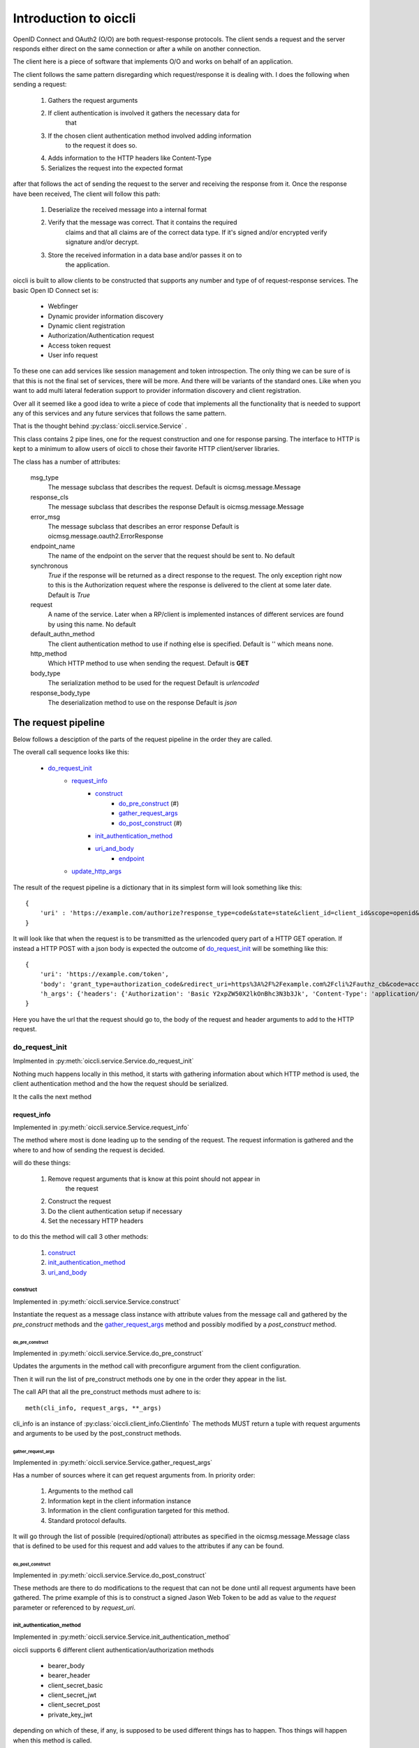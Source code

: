 .. _oiccli_intro:

**********************
Introduction to oiccli
**********************

OpenID Connect and OAuth2 (O/O) are both request-response protocols.
The client sends a request and the server responds either direct on the
same connection or after a while on another connection.

The client here is a piece of software that implements O/O and works on behalf
of an application.

The client follows the same pattern disregarding which request/response
it is dealing with. I does the following when sending a request:

    1. Gathers the request arguments
    2. If client authentication is involved it gathers the necessary data for
        that
    3. If the chosen client authentication method involved adding information
        to the request it does so.
    4. Adds information to the HTTP headers like Content-Type
    5. Serializes the request into the expected format

after that follows the act of sending the request to the server and receiving
the response from it.
Once the response have been received, The client will follow this path:

    1. Deserialize the received message into a internal format
    2. Verify that the message was correct. That it contains the required
        claims and that all claims are of the correct data type. If it's signed
        and/or encrypted verify signature and/or decrypt.
    3. Store the received information in a data base and/or passes it on to
        the application.

oiccli is built to allow clients to be constructed that supports any number
and type of of request-response services. The basic Open ID Connect set is:

    - Webfinger
    - Dynamic provider information discovery
    - Dynamic client registration
    - Authorization/Authentication request
    - Access token request
    - User info request

To these one can add services like session management and token introspection.
The only thing we can be sure of is that this is not the final set of
services, there will be more. And there will be variants of the standard ones.
Like when you want to add multi lateral federation support to provider
information discovery and client registration.

Over all it seemed like a good idea to write a piece of code that implements
all the functionality that is needed to support any of this services and
any future services that follows the same pattern.

That is the thought behind :py:class:`oiccli.service.Service` .

This class contains 2 pipe lines, one for the request construction and one
for response parsing. The interface to HTTP is kept to a minimum to allow
users of oiccli to chose their favorite HTTP client/server libraries.

The class has a number of attributes:

    msg_type
        The message subclass that describes the request.
        Default is oicmsg.message.Message

    response_cls
        The message subclass that describes the response
        Default is oicmsg.message.Message

    error_msg
        The message subclass that describes an error response
        Default is oicmsg.message.oauth2.ErrorResponse

    endpoint_name
        The name of the endpoint on the server that the request should be
        sent to.
        No default

    synchronous
        *True* if the response will be returned as a direct response to the
        request. The only exception right now to this is the Authorization
        request where the response is delivered to the client at some later
        date.
        Default is *True*

    request
        A name of the service. Later when a RP/client is implemented instances
        of different services are found by using this name.
        No default

    default_authn_method
        The client authentication method to use if nothing else is specified.
        Default is '' which means none.

    http_method
        Which HTTP method to use when sending the request.
        Default is **GET**

    body_type
        The serialization method to be used for the request
        Default is *urlencoded*

    response_body_type
        The deserialization method to use on the response
        Default is *json*


--------------------
The request pipeline
--------------------

Below follows a desciption of the parts of the request pipeline in the order
they are called.

The overall call sequence looks like this:

   - `do_request_init`_
        + `request_info`_
            * `construct`_
                - `do_pre_construct`_ (#)
                - `gather_request_args`_
                - `do_post_construct`_ (#)
            * `init_authentication_method`_
            * `uri_and_body`_
                - `endpoint`_
        + `update_http_args`_

The result of the request pipeline is a dictionary that in its simplest form
will look something like this::

    {
        'uri' : 'https://example.com/authorize?response_type=code&state=state&client_id=client_id&scope=openid&redirect_uri=https%3A%2F%2Fexample.com%2Fcli%2Fauthz_cb&nonce=P1B1nPCnzU4Mwg1hjzxkrA3DmnMQKPWl'
    }

It will look like that when the request is to be transmitted as the urlencoded
query part of a HTTP GET operation. If instead a HTTP POST with a json body is
expected the outcome of `do_request_init`_ will be something like this::

    {
        'uri': 'https://example.com/token',
        'body': 'grant_type=authorization_code&redirect_uri=https%3A%2F%2Fexample.com%2Fcli%2Fauthz_cb&code=access_code&client_id=client_id',
        'h_args': {'headers': {'Authorization': 'Basic Y2xpZW50X2lkOnBhc3N3b3Jk', 'Content-Type': 'application/x-www-form-urlencoded'}}
    }

Here you have the url that the request should go to, the body of the request
and header arguments to add to the HTTP request.

do_request_init
===============

Implmented in :py:meth:`oiccli.service.Service.do_request_init`

Nothing much happens locally in this method, it starts with gathering
information about which HTTP method is used, the client authentication method
and the how the request should be serialized.

It the calls the next method

request_info
------------

Implemented in :py:meth:`oiccli.service.Service.request_info`

The method where most is done leading up to the sending of the request.
The request information is gathered and the where to and how of sending the
request is decided.

will do these things:

    1. Remove request arguments that is know at this point should not appear in
        the request
    2. Construct the request
    3. Do the client authentication setup if necessary
    4. Set the necessary HTTP headers

to do this the method will call 3 other methods:

    1. `construct`_
    2. `init_authentication_method`_
    3. `uri_and_body`_

construct
'''''''''

Implemented in :py:meth:`oiccli.service.Service.construct`

Instantiate the request as a message class instance with attribute values
from the message call and gathered by the *pre_construct* methods and the
`gather_request_args`_ method and possibly modified by a *post_construct*
method.

do_pre_construct
++++++++++++++++

Implemented in :py:meth:`oiccli.service.Service.do_pre_construct`

Updates the arguments in the method call with preconfigure argument from
the client configuration.

Then it will run the list of pre_construct methods one by one in the order
they appear in the list.

The call API that all the pre_construct methods must adhere to is::

    meth(cli_info, request_args, **_args)


cli_info is an instance of :py:class:`oiccli.client_info.ClientInfo`
The methods MUST return a tuple with request arguments and arguments to be
used by the post_construct methods.

gather_request_args
+++++++++++++++++++

Implemented in :py:meth:`oiccli.service.Service.gather_request_args`

Has a number of sources where it can get request arguments from.
In priority order:

    1. Arguments to the method call
    2. Information kept in the client information instance
    3. Information in the client configuration targeted for this method.
    4. Standard protocol defaults.

It will go through the list of possible (required/optional) attributes
as specified in the oicmsg.message.Message class that is defined to be used
for this request and add values to the attributes if any can be found.

do_post_construct
+++++++++++++++++

Implemented in :py:meth:`oiccli.service.Service.do_post_construct`

These methods are there to do modifications to the request that can not be done
until all request arguments have been gathered.
The prime example of this is to construct a signed Jason Web Token to be
add as value to the *request* parameter or referenced to by *request_uri*.

init_authentication_method
''''''''''''''''''''''''''
Implemented in :py:meth:`oiccli.service.Service.init_authentication_method`

oiccli supports 6 different client authentication/authorization methods

    - bearer_body
    - bearer_header
    - client_secret_basic
    - client_secret_jwt
    - client_secret_post
    - private_key_jwt

depending on which of these, if any, is supposed to be used different things
has to happen. Thos things will happen when this method is called.

uri_and_body
''''''''''''
Implemented in :py:meth:`oiccli.service.Service.uri_and_body`

Depending on where the request are to be placed in the request (part of the
URL or as a POST body) and the serialization used the request in it's proper
form will be constructed and tagged with destination.

uri_and_body will return a dictionary that a HTTP client library can use
to send the request.

endpoint
++++++++
Implemented in :py:meth:`oiccli.service.Service.endpoint`

Picks the endpoint (URL) to which the request will be sent.

update_http_args
----------------
Implemented in :py:meth:`oiccli.service.Service.update_http_args`

Will add the HTTP header arguments that has been added while the request
has been travelling through the pipe line to a possible starting set.


---------------------
The response pipeline
---------------------

Below follows a desciption of the methods of the response pipeline in the order
they are called.

The overall call sequence looks like this:

   - `parse_request_response`_
        + `parse_response`_
            * `get_urlinfo`_
            * `do_post_parse_response`_ (#)
        + `parse_error_mesg`_

parse_request_response
======================

Deal with a self.httplib response. The response are expected to
follow a special pattern, having the attributes:

    - headers (list of tuples with headers attributes and their values)
    - status_code (integer)
    - text (The text version of the response)
    - url (The calling URL)

Depending on the status_code in the HTTP response different things will happen.
If it's in in the 200 <= x < 300 range then based on the value of Content-Type
in the HTTP headers an appropriate deserializer method will be chosen and then
*parse_response* will be called.

parse_response
--------------

Will initiate a *response_cls* instance with the result of deserializing the
result.
If the response turned out to be an error response even though the status_code
was in the 200 <= x < 300 range that is dealt with and an *error_msg* instance
is instantiated with the response.

Either way the response is verified (checked for required parameters and
parameter values being of the correct data types) and if it was not an error
response *do_post_parse_response* is called.

get_urlinfo
'''''''''''
Picks out the query or fragment component from a URL

do_post_parse_response
''''''''''''''''''''''

Runs the list of *post_parse_response* methods in the order they appear in the
list.

The API of these methods are::

    method(response, client_info, state=state, **_args)

The parameters being:

    response
        A Message subclass instance
    client_info
        A :py:class:`oiccli.client_info.ClientInfo` instance
    state
        The state value that was used in the authorization request
    _args
        A set of extra keyword arguments

parse_error_mesg
----------------

Parses an error message return with a 4XX error message. OAuth2 expects
400 errors, OpenID Connect also uses a 402 error. But we accept the full
range since serves seems to be able to use them all.

--------------
A conversation
--------------

This section will walk you through what might happen when a user wants to
use OIDC to authenticate/authorize and the Relying Party (RP) has never seen
the OpenID Connect Provider (OP) before. This is an example of how dynamic
the interaction between an RP and an OP can be using OIDC.

We start from knowing absolutely nothing, having to use WebFinger to find the
OP. The follows dynamic provider info discovery and client registration before
the user can be brought in and do the authentication/authorization bit.
And lastly the RP will ask for an access token and after that information
about the user.

Initial setup
=============

We need a couple of things initiated before we start.
The first one is initiating the services that the RP is going to use.
For this example we need these services::

    service_spec = [
        ('WebFinger', {}),
        ('ProviderInfoDiscovery', {}),
        ('Registration', {}),
        ('Authorization', {}),
        ('AccessToken', {}),
        ('RefreshAccessToken', {}),
        ('UserInfo', {})
    ]

and to initiate these we need to run::

    from oiccli.client_auth import CLIENT_AUTHN_METHOD
    from oiccli.oic.service import factory

    service = build_services(service_spec, factory, None, KEYJAR,
                         client_authn_method=CLIENT_AUTHN_METHOD)

**KEYJAR** contains the RP's signing and encryting keys. It's an
:py:class:`oicmsg.keyjar.KeyJar` instance

**service** is a dictionary with services identifiers as keys and
:py:class:`oiccli.service.Service` instances as values.

Next the :py:class:`oiccli.client_info.ClientInfo` instance::

    client_info = ClientInfo(
    KEYJAR,
    {
        "client_prefs":
            {
                "application_type": "web",
                "application_name": "rphandler",
                "contacts": ["ops@example.org"],
                "response_types": ["code"],
                "scope": ["openid", "profile", "email", "address", "phone"],
                "token_endpoint_auth_method": ["client_secret_basic",
                                               'client_secret_post'],
            },
        "redirect_uris": ["{}/authz_cb".format(BASEURL)],
        'behaviour':
            {
                "jwks_uri": "{}/static/jwks.json".format(BASEURL)
            }
        }
    )

    client_info.service = service

We will keep all the session information in the client_info instance

That's all we have to do when it comes to setup so now on to the actual
conversation.

Webfinger
=========

We will use WebFinger (RFC7033) to find out where we can learn more about the
OP. What we have to start with is an user identifier provided by the user.
The identifier we got was: **foobar@example.com** .
With this information we can do::

    info = service['webfinger'].do_request_init(client_info,
                                                resource='foobar@example.com')


service['webfinger'] will return the WebFinger service instance and running
the method do_request_init will return the information necessary to do a
HTTP request. In this case the value of *info* will be::

    {
        'uri': 'https://example.com/.well-known/webfinger?resource=acct%3Afoobar%40example.com&rel=http%3A%2F%2Fopenid.net%2Fspecs%2Fconnect%2F1.0%2Fissuer'
    }

as you can see the *do_request_init* constructed a URL that can be used
to get the wanted information.

Doing HTTP GET on this URL will return a JSON document that looks like this::

    {
    "subject": "acct:foobar@example.com",
    "links": [{"rel": "http://openid.net/specs/connect/1.0/issuer",
               "href": "https://example.com"}],
    "expires": "2018-02-04T11:08:41Z"}

To parse and use it I can run another method provide by the service instance::

    response = service['webfinger'].parse_response(webfinger_response,
                                                   client_info)

It's assumed that *webfinger_response* contains the JSON document mentioned
above.

*parse_response* doesn't just parse the response it also interprets it.
So the real result is that the information in **client_info** has changed.
We now has this::

    client_info.issuer: "https://example.com"

And that is all we need to fetch the provider info

Provider info discovery
=======================

We use the same process as with webfinger but with another service instance::

    info = service['provider_info'].do_request_init(client_info)

*info* will now contain::

    {'uri': 'https://example.com/.well-known/openid-configuration'}

And this is the first example of *magic* that you will see.

*do_request_init knows how to get the OpenID Connect providers discovery URL
from the client_info instance. Now, if you don't wanted to do webfinger because
perhaps the other side did not provide that service. Then you would have to
set *client_info.issuer* to the correct value.

Doing HTTP GET on the provided URL should get us the provider info.
It does and we get a JSON document that looks something like this::

    {
    "version": "3.0",
    "token_endpoint_auth_methods_supported": [
        "client_secret_post", "client_secret_basic",
        "client_secret_jwt", "private_key_jwt"],
    "claims_parameter_supported": True,
    "request_parameter_supported": True,
    "request_uri_parameter_supported": True,
    "require_request_uri_registration": True,
    "grant_types_supported": ["authorization_code",
                              "implicit",
                              "urn:ietf:params:oauth:grant-type:jwt-bearer",
                              "refresh_token"],
    "response_types_supported": ["code", "id_token",
                                 "id_token token",
                                 "code id_token",
                                 "code token",
                                 "code id_token token"],
    "response_modes_supported": ["query", "fragment",
                                 "form_post"],
    "subject_types_supported": ["public", "pairwise"],
    "claim_types_supported": ["normal", "aggregated",
                              "distributed"],
    "claims_supported": ["birthdate", "address",
                         "nickname", "picture", "website",
                         "email", "gender", "sub",
                         "phone_number_verified",
                         "given_name", "profile",
                         "phone_number", "updated_at",
                         "middle_name", "name", "locale",
                         "email_verified",
                         "preferred_username", "zoneinfo",
                         "family_name"],
    "scopes_supported": ["openid", "profile", "email",
                         "address", "phone",
                         "offline_access", "openid"],
    "userinfo_signing_alg_values_supported": [
        "RS256", "RS384", "RS512",
        "ES256", "ES384", "ES512",
        "HS256", "HS384", "HS512",
        "PS256", "PS384", "PS512", "none"],
    "id_token_signing_alg_values_supported": [
        "RS256", "RS384", "RS512",
        "ES256", "ES384", "ES512",
        "HS256", "HS384", "HS512",
        "PS256", "PS384", "PS512", "none"],
    "request_object_signing_alg_values_supported": [
        "RS256", "RS384", "RS512", "ES256", "ES384",
        "ES512", "HS256", "HS384", "HS512", "PS256",
        "PS384", "PS512", "none"],
    "token_endpoint_auth_signing_alg_values_supported": [
        "RS256", "RS384", "RS512", "ES256", "ES384",
        "ES512", "HS256", "HS384", "HS512", "PS256",
        "PS384", "PS512"],
    "userinfo_encryption_alg_values_supported": [
        "RSA1_5", "RSA-OAEP", "RSA-OAEP-256",
        "A128KW", "A192KW", "A256KW",
        "ECDH-ES", "ECDH-ES+A128KW", "ECDH-ES+A192KW", "ECDH-ES+A256KW"],
    "id_token_encryption_alg_values_supported": [
        "RSA1_5", "RSA-OAEP", "RSA-OAEP-256",
        "A128KW", "A192KW", "A256KW",
        "ECDH-ES", "ECDH-ES+A128KW", "ECDH-ES+A192KW", "ECDH-ES+A256KW"],
    "request_object_encryption_alg_values_supported": [
        "RSA1_5", "RSA-OAEP", "RSA-OAEP-256", "A128KW",
        "A192KW", "A256KW", "ECDH-ES", "ECDH-ES+A128KW",
        "ECDH-ES+A192KW", "ECDH-ES+A256KW"],
    "userinfo_encryption_enc_values_supported": [
        "A128CBC-HS256", "A192CBC-HS384", "A256CBC-HS512",
        "A128GCM", "A192GCM", "A256GCM"],
    "id_token_encryption_enc_values_supported": [
        "A128CBC-HS256", "A192CBC-HS384", "A256CBC-HS512",
        "A128GCM", "A192GCM", "A256GCM"],
    "request_object_encryption_enc_values_supported": [
        "A128CBC-HS256", "A192CBC-HS384", "A256CBC-HS512",
        "A128GCM", "A192GCM", "A256GCM"],
    "acr_values_supported": ["PASSWORD"],
    "issuer": "https://example.com",
    "jwks_uri": "https://example.com/static/jwks_tE2iLbOAqXhe8bqh.json",
    "authorization_endpoint": "https://example.com/authorization",
    "token_endpoint": "https://example.com/token",
    "userinfo_endpoint": "https://example.com/userinfo",
    "registration_endpoint": "https://example.com/registration",
    "end_session_endpoint": "https://example.com/end_session"}

Quite a lot of information as you can see.
We feed this information into *parse_response* and let it do its business::

    resp = service['provider_info'].parse_response(json_document,
                                                   client_info)

*json_document* contains the JSON document from the HTTP response.
*parse_response* will parse and verify the response. One such verification is
to check that the value provided as **issuer** is the same as the URL used
to fetch the information without the '.well-known' part. In our case the
exact value that the webfinger query produced.

As with the *webfinger* service this service also adds things to **client_info**.
So we now for instance have::

    client_info.provider_info['issuer']: https://example.com
    client_info.provider_info['authorization_endpoint']: https://example.com/authorization


As you can guess from the above the whole response from the OP was stored in
the client_info instance. Such that it is easily accessible in the future.

Now we know what we need to know to register the RP with the OP.
If the OP had not provided a 'registration_endpoint' it would not have
supported dynamic client registration but this one has so it does.

Client registration
===================

By now you should recognize the pattern::

    info = service['registration'].do_request_init(client_info)

Now *info* contains 3 parts:

    uri
        The URL to which the HTTP request should be sent
    body
        A JSON document that should go in the body of the HTTP request
    http_args:
        HTTP arguments to be used with the request

and we got::

    uri: https://example.com/registration
    body: {
        "application_type": "web",
        "response_types": ["code"],
        "contacts": ["ops@example.org"],
        "jwks_uri": "https://example.org/static/jwks.json",
        "token_endpoint_auth_method":
        "client_secret_basic",
        "redirect_uris": ["https://example.org/authz_cb"]
        }
    http_args: {'headers': {'Content-Type': 'application/json'}}

The information in the body comes from the client configuration.
If we use this information and does an HTTP POST to the provided URL we will
receive a response like this::

    {
    "client_id": "zls2qhN1jO6A",
    "client_secret": "c8434f28cf9375d9a7f3b50dcfdf6a20d6e702e310066874f794817f",
    "registration_access_token": "NdGrGR7LCuzNtixvBFnDphGXv7wRcONn",
    "registration_client_uri": "https://localhost:8080/oicrp/registration?client_id=zls2qhN1jO6A",
    "client_secret_expires_at": 1517823388,
    "client_id_issued_at": 1517736988,
    "application_type": "web",
    "response_types": ["code"],
    "contacts": ["ops@example.com"],
    "token_endpoint_auth_method": "client_secret_basic",
    "redirect_uris": ["https://example.com/authz_cb"]
    }

Again a JSON document. This is the OP's response to the RP's registration
request.

We stuff the response into *json_document* and feed it to
*parse_response* which will parse, verify and interpret the response::

    response = service['registration'].parse_response(json_document,
                                                      client_info)

The response will be stored in client_info as usual. Most under the heading
*registration_response* but some, more important, will be stored at a
directly reachable place::

    client_info.client_id: zls2qhN1jO6A
    client_info.client_secret: c8434f28cf9375d9a7f3b50dcfdf6a20d6e702e310066874f794817f

By that we have finalized the dynamic discovery and registration now we can get
down to doing the authentication/authorization bits.

Authorization
=============

In the following example I'm using code flow since that allows me to show
more of what the oiccli package can do.

Like when I used the other services this one is no different::

    info = service['authorization'].do_request_init(client_info)

*info* will only contain one piece of data and that is a URL::

    uri: https://example.com/authorization?state=Oh3w3gKlvoM2ehFqlxI3HIK5&nonce=UvudLKz287YByZdsY3AJoPAlEXQkJ0dK&response_type=code&client_id=zls2qhN1jO6A&scope=openid&redirect_uri=https%3A%2F%2Fexample.org%2Fauthz_cb

Where did all the information come from ?:

    - the authorization endpoint comes from the dynamic provider info discovery,
    - client_id from the client registration,
    - response_type, scope and redirect_uri from the client configuration and
    - state and nonce are dynamically created by the service instance.

When this *service* instance creates a request it will also create a *session*
instance in client_info keyed on the state value.

I do HTTP GET on the provided URL and will eventually get redirected back to
the RP with the response in the query part of the redirect URL.
Below you have just the query component::

    state=Oh3w3gKlvoM2ehFqlxI3HIK5&scope=openid&code=Z0FBQUFBQmFkdFFjUVpFWE81SHU5N1N4N01aQWJ1Y3Y1MWFfMTVXXzhEcll2a0lkd0Z2Qk9lOHYtTUZjRnRjUzhNc1FOdm9RMGJ5aXhNUUtYSkdldTItRnBFVFV5YkhIVE5Gbk1VY2x2YmRuQXhxTEFSV2d6Zi1IaHE3SklpdndGbzRHR2tfT0Rwck5RTW1TalRwRUg0SE5JSUJtSC1lZU5HTXRjdkZXWXUzT3VodF8tdFhtX2NURFNiRXVhX1pFTFk1SXZ6NWhvSEdyXzNQRXVfZU9uTS1GZnB1dnVkYmRZSkh4VDdPWENlQ240al9GSkdFa1I0Yz0%3D&iss=https%3A%2F%2Fexample.com&client_id=zls2qhN1jO6A

I feed the *query_part* into the *parse_response* method of the authorization
service instance and hope for the best::

    _resp = service['authorization'].parse_response(query_part,
                                                    client_info)

Now as mentioned above one thing that happened when the authorization request
was constructed was that some information of that request got stored away with
the *state* value as key. All in the client_info instance.

The response on the authorization query will be stored in the same place.
To get the code I can now use::

    client_info.state_db['Oh3w3gKlvoM2ehFqlxI3HIK5']['code']

State information will be use when we take the next step, which is to get
an access token.

Access token
============

When sending an access token request I have to use the correct *code* value.
To accomplish that *do_request_init* need to get state as an argument::

    _state = 'Oh3w3gKlvoM2ehFqlxI3HIK5'
    request_args = {
        'state': _state,
        'redirect_uri': client_info.state_db[_state]['redirect_uri']}

    info = service['accesstoken'].do_request_init(client_info,
                                                  request_args=request_args)

The OIDC standard says that the *redirect_uri* used for the authorization request
should be provided in the access token request so I need to add that too.

This time *info* has these parts::

    uri: https://example.com/token
    body: grant_type=authorization_code&state=Oh3w3gKlvoM2ehFqlxI3HIK5&redirect_uri=https%3A%2F%2Fexample.org%2Fauthz_cb&code=Z0FBQUFBQmFkdFFjUVpFWE81SHU5N1N4N01aQWJ1Y3Y1MWFfMTVXXzhEcll2a0lkd0Z2Qk9lOHYtTUZjRnRjUzhNc1FOdm9RMGJ5aXhNUUtYSkdldTItRnBFVFV5YkhIVE5Gbk1VY2x2YmRuQXhxTEFSV2d6Zi1IaHE3SklpdndGbzRHR2tfT0Rwck5RTW1TalRwRUg0SE5JSUJtSC1lZU5HTXRjdkZXWXUzT3VodF8tdFhtX2NURFNiRXVhX1pFTFk1SXZ6NWhvSEdyXzNQRXVfZU9uTS1GZnB1dnVkYmRZSkh4VDdPWENlQ240al9GSkdFa1I0Yz0%3D&client_id=zls2qhN1jO6A
    http_args: {'headers': {'Authorization': 'Basic emxzMnFoTjFqTzZBOmM4NDM0ZjI4Y2Y5Mzc1ZDlhN2YzYjUwZGNmZGY2YTIwZDZlNzAyZTMxMDA2Njg3NGY3OTQ4MTdm', 'Content-Type': 'application/x-www-form-urlencoded'}}

*uri* was picked from the discovered provider info.
The Authorization header looks like it does because the default client
authentication method is defined to be 'client_secret_basic'.
The body is, a bit surprising but according to the standard, urlencoded.

The response has this JSON document in the body::

    {
    'state': 'Oh3w3gKlvoM2ehFqlxI3HIK5',
    'scope': 'openid',
    'access_token': 'Z0FBQUFBQmFkdFFjc0hyU2lialZyUkhvQjliUjU2R3hTQWZ4cDZFMnRTdGxkV3VoQmppZllyN2htWHlhU2Ria0tRV2NqcjEwOG5acWEzbzR3ZUNYTlFGTUJ6T1hpOGhzZE5UTndaYV9WcmJBdFcwTmRIWjJPZXlKUHBXWVYteEM3aE9BMGF1YWQyeVZiZGVZZExtOGpHT1dpMHNVUzRCMkdFRVFROHJIMkNTdUp0X0xlWHlMeGRJUTh5cW5LMFF3ZG5FbzBpbWlrTFUxcFkzbG9ORl92cll1MC02RjFZMDBNbnB4enpNcHVEMXRxSmtHSEtWQXlrTT0=',
    'token_type': 'Bearer',
    'id_token': 'eyJhbGciOiJSUzI1NiIsImtpZCI6IlEwMl92cXJIYlFpRk5kemZ4aFhUblhpMWphemZhTlFJMlNNa2NvNmMxdFEifQ.eyJpc3MiOiAiaHR0cHM6Ly9sb2NhbGhvc3Q6ODA4MC9vaWNycC9ycC11c2VyaW5mby1iZWFyZXItaGVhZGVyIiwgInN1YiI6ICIxYjJmYzkzNDFhMTZhZTRlMzAwODI5NjVkNTM3YWU0N2MyMWEwZjI3ZmQ0M2VhYjc4MzMwZWQ4MTc1MWFlNmRiIiwgImF1ZCI6IFsiemxzMnFoTjFqTzZBIl0sICJleHAiOiAxNTE3ODIzMzg4LCAiYWNyIjogIlBBU1NXT1JEIiwgImlhdCI6IDE1MTc3MzY5ODgsICJhdXRoX3RpbWUiOiAxNTE3NzM2OTg4LCAibm9uY2UiOiAiVXZ1ZExLejI4N1lCeVpkc1kzQUpvUEFsRVhRa0owZEsifQ.cOJYa-yNeVgHeitol2Zw3Z3TYh9Fxys8BwAmACSZEYzwNnt1DwSfvhLTOeSFcAh2vsrvmNh2HqOy4plnH5-uB-KIEJY3E9GTmmK5uZDGvtSfMXqq2M45MA-71lJx2xrWwE5aH59WWJkEOY9s-gl0KJyMh7VFFP-B86d_16rg2hB6y9ajH5ieR9mc_E0RdwZVDLF_uBcWj0tLiTH2AaZK4akCAiFUant261M2OQnreJ7D6WPfZl_UHYPCm_6nhazvrQuovj9ahxAnqkg3UFBSycX4qr1brfi1Ak-xKRdTQ08NYJwtC8JVxSM0ic3E2XsOIW0hThofKwQUiolWW4yq0Q',
    }

We will deal with this in the now well know fashion::

    _resp = service['accesstoken'].parse_response(
        json_document, client_info, state='Oh3w3gKlvoM2ehFqlxI3HIK5')

Note that we need to provide the method with the *state* parameter so it will
know where to find the correct information needed to verify the response.

Once the verification has been done one parameter will be added to the
response before it is stored in the state database, namely::

    'verified_id_token': {
        'iss': 'https://localhost:8080/oicrp/rp-userinfo-bearer-header',
        'sub': '1b2fc9341a16ae4e30082965d537ae47c21a0f27fd43eab78330ed81751ae6db',
        'aud': ['zls2qhN1jO6A'],
        'exp': 1517823388,
        'acr': 'PASSWORD',
        'iat': 1517736988,
        'auth_time': 1517736988,
        'nonce': 'UvudLKz287YByZdsY3AJoPAlEXQkJ0dK'}

Here you have the content of the ID Token revealed.

And finally the last step, getting the user info.

User info
=========

Again we have to provide the *do_request_init* method with the correct state
value::

    info = service['userinfo'].do_request_init(client_info,
                                               state='Oh3w3gKlvoM2ehFqlxI3HIK5')

And the response is a JSON document::

    {"sub": "1b2fc9341a16ae4e30082965d537ae47c21a0f27fd43eab78330ed81751ae6db"}

Only the *sub* parameter because the asked for scope was 'openid'.

Parsing, verifying and storing away the information is done the usual way::

    _resp = service['userinfo'].parse_response(json_document,
                                               client_info,
                                               state='Oh3w3gKlvoM2ehFqlxI3HIK5')

And we are done !! :-)